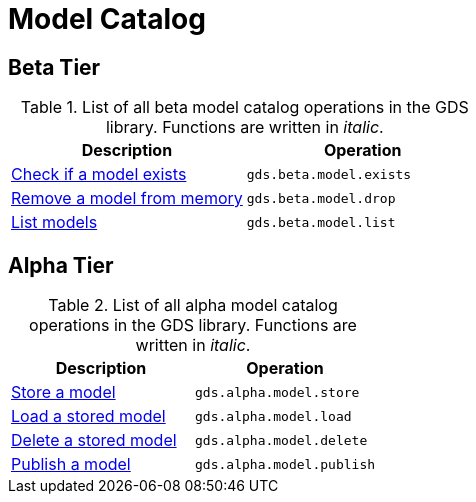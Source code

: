[[appendix-a-model-ops]]
= Model Catalog

== Beta Tier

.List of all beta model catalog operations in the GDS library. Functions are written in _italic_.
[role=procedure-listing]
[opts=header,cols="1, 1"]
|===
| Description                                        | Operation
| xref::model-catalog/exists.adoc[Check if a model exists]  | `gds.beta.model.exists`
| xref::model-catalog/drop.adoc[Remove a model from memory] | `gds.beta.model.drop`
| xref::model-catalog/list.adoc[List models]                | `gds.beta.model.list`
|===

== Alpha Tier

.List of all alpha model catalog operations in the GDS library. Functions are written in _italic_.
[role=procedure-listing]
[opts=header,cols="1, 1"]
|===
| Description                                        | Operation
| xref::model-catalog/store.adoc[Store a model]             | `gds.alpha.model.store`
| xref::model-catalog/store.adoc#catalog-model-load[Load a stored model]        | `gds.alpha.model.load`
| xref::model-catalog/store.adoc#catalog-model-delete[Delete a stored model]    | `gds.alpha.model.delete`
| xref::model-catalog/publish.adoc[Publish a model]         | `gds.alpha.model.publish`
|===
